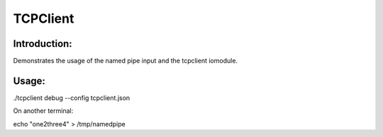 TCPClient
=========

Introduction:
-------------

Demonstrates the usage of the named pipe input and the tcpclient iomodule.


Usage:
------

./tcpclient debug --config tcpclient.json

On another terminal:

echo "one2three4" > /tmp/namedpipe
